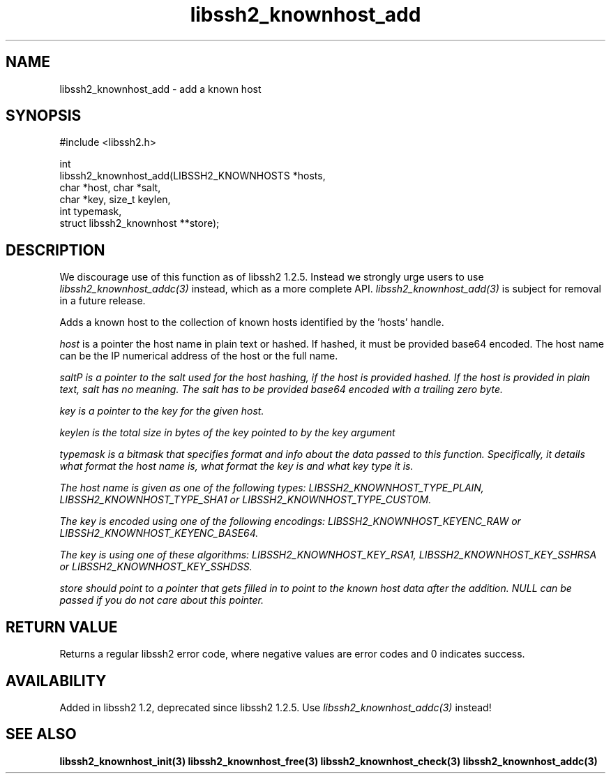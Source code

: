.\" Copyright (C) Daniel Stenberg
.\" SPDX-License-Identifier: BSD-3-Clause
.TH libssh2_knownhost_add 3 "28 May 2009" "libssh2" "libssh2"
.SH NAME
libssh2_knownhost_add - add a known host
.SH SYNOPSIS
.nf
#include <libssh2.h>

int
libssh2_knownhost_add(LIBSSH2_KNOWNHOSTS *hosts,
                      char *host, char *salt,
                      char *key, size_t keylen,
                      int typemask,
                      struct libssh2_knownhost **store);
.fi
.SH DESCRIPTION
We discourage use of this function as of libssh2 1.2.5. Instead we strongly
urge users to use \fIlibssh2_knownhost_addc(3)\fP instead, which as a more
complete API. \fIlibssh2_knownhost_add(3)\fP is subject for removal in a
future release.

Adds a known host to the collection of known hosts identified by the 'hosts'
handle.

\fIhost\fP is a pointer the host name in plain text or hashed. If hashed, it
must be provided base64 encoded. The host name can be the IP numerical address
of the host or the full name.

\fIsalt\P is a pointer to the salt used for the host hashing, if the host is
provided hashed. If the host is provided in plain text, salt has no meaning.
The salt has to be provided base64 encoded with a trailing zero byte.

\fIkey\fP is a pointer to the key for the given host.

\fIkeylen\fP is the total size in bytes of the key pointed to by the \fIkey\fP
argument

\fItypemask\fP is a bitmask that specifies format and info about the data
passed to this function. Specifically, it details what format the host name is,
what format the key is and what key type it is.

The host name is given as one of the following types:
LIBSSH2_KNOWNHOST_TYPE_PLAIN, LIBSSH2_KNOWNHOST_TYPE_SHA1 or
LIBSSH2_KNOWNHOST_TYPE_CUSTOM.

The key is encoded using one of the following encodings:
LIBSSH2_KNOWNHOST_KEYENC_RAW or LIBSSH2_KNOWNHOST_KEYENC_BASE64.

The key is using one of these algorithms:
LIBSSH2_KNOWNHOST_KEY_RSA1, LIBSSH2_KNOWNHOST_KEY_SSHRSA or
LIBSSH2_KNOWNHOST_KEY_SSHDSS.

\fIstore\fP should point to a pointer that gets filled in to point to the
known host data after the addition. NULL can be passed if you do not care about
this pointer.
.SH RETURN VALUE
Returns a regular libssh2 error code, where negative values are error codes
and 0 indicates success.
.SH AVAILABILITY
Added in libssh2 1.2, deprecated since libssh2 1.2.5. Use
\fIlibssh2_knownhost_addc(3)\fP instead!
.SH SEE ALSO
.BR libssh2_knownhost_init(3)
.BR libssh2_knownhost_free(3)
.BR libssh2_knownhost_check(3)
.BR libssh2_knownhost_addc(3)
